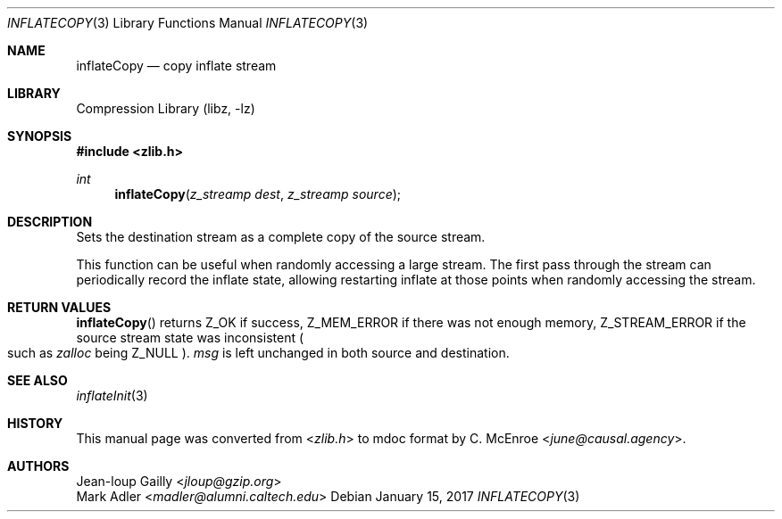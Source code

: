 .Dd January 15, 2017
.Dt INFLATECOPY 3
.Os
.
.Sh NAME
.Nm inflateCopy
.Nd copy inflate stream
.
.Sh LIBRARY
.Lb libz
.
.Sh SYNOPSIS
.In zlib.h
.Ft int
.Fn inflateCopy "z_streamp dest" "z_streamp source"
.
.Sh DESCRIPTION
Sets the destination stream
as a complete copy of the source stream.
.
.Pp
This function can be useful
when randomly accessing a large stream.
The first pass through the stream
can periodically record the inflate state,
allowing restarting inflate at those points
when randomly accessing the stream.
.
.Sh RETURN VALUES
.Fn inflateCopy
returns
.Dv Z_OK
if success,
.Dv Z_MEM_ERROR
if there was not enough memory,
.Dv Z_STREAM_ERROR
if the source stream state was inconsistent
.Po
such as
.Fa zalloc
being
.Dv Z_NULL
.Pc .
.Fa msg
is left unchanged
in both source and destination.
.
.Sh SEE ALSO
.Xr inflateInit 3
.
.Sh HISTORY
This manual page was converted from
.In zlib.h
to mdoc format by
.An C. McEnroe Aq Mt june@causal.agency .
.
.Sh AUTHORS
.An Jean-loup Gailly Aq Mt jloup@gzip.org
.An Mark Adler Aq Mt madler@alumni.caltech.edu
